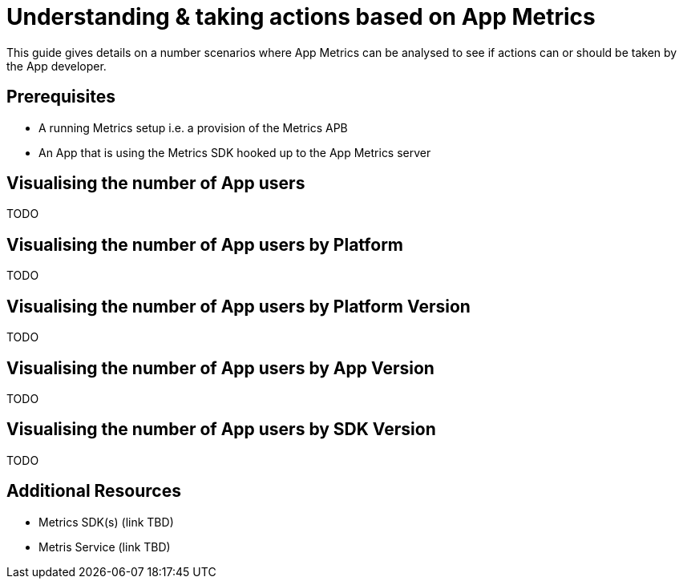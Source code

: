 = Understanding & taking actions based on App Metrics

This guide gives details on a number scenarios where App Metrics can be analysed to see if actions can or should be taken by the App developer.

[discrete]
== Prerequisites

* A running Metrics setup i.e. a provision of the Metrics APB
* An App that is using the Metrics SDK hooked up to the App Metrics server

[discrete]
== Visualising the number of App users

TODO

[discrete]
== Visualising the number of App users by Platform

TODO

[discrete]
== Visualising the number of App users by Platform Version

TODO

[discrete]
== Visualising the number of App users by App Version

TODO

[discrete]
== Visualising the number of App users by SDK Version

TODO


[discrete]
== Additional Resources

* Metrics SDK(s) (link TBD)
* Metris Service (link TBD)
